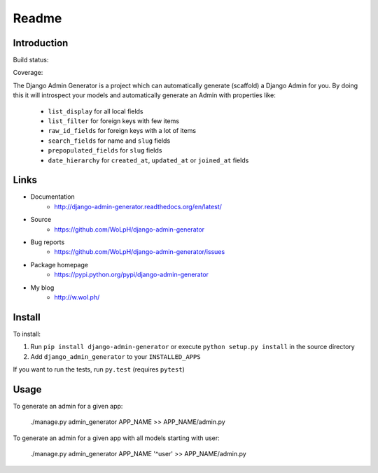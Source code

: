 Readme
======

Introduction
------------

Build status:

.. image:: https://github.com/WoLpH/django-admin-generator/actions/workflows/main.yml/badge.svg
    :alt: django-admin-generator test status
    :target: https://github.com/WoLpH/django-admin-generator/actions

Coverage:

.. image:: https://coveralls.io/repos/WoLpH/django-admin-generator/badge.svg?branch=master
    :alt: Coverage Status
    :target: https://coveralls.io/r/WoLpH/django-admin-generator?branch=master

The Django Admin Generator is a project which can automatically generate
(scaffold) a Django Admin for you. By doing this it will introspect your
models and automatically generate an Admin with properties like:

 - ``list_display`` for all local fields
 - ``list_filter`` for foreign keys with few items
 - ``raw_id_fields`` for foreign keys with a lot of items
 - ``search_fields`` for name and ``slug`` fields
 - ``prepopulated_fields`` for ``slug`` fields
 - ``date_hierarchy`` for ``created_at``, ``updated_at`` or ``joined_at`` fields

Links
-----

* Documentation
    - http://django-admin-generator.readthedocs.org/en/latest/
* Source
    - https://github.com/WoLpH/django-admin-generator
* Bug reports 
    - https://github.com/WoLpH/django-admin-generator/issues
* Package homepage
    - https://pypi.python.org/pypi/django-admin-generator
* My blog
    - http://w.wol.ph/

Install
-------

To install:

1. Run ``pip install django-admin-generator`` or execute ``python setup.py install`` in the source directory
2. Add ``django_admin_generator`` to your ``INSTALLED_APPS``
 
If you want to run the tests, run ``py.test`` (requires ``pytest``)

Usage
-----

To generate an admin for a given app:

    ./manage.py admin_generator APP_NAME >> APP_NAME/admin.py

To generate an admin for a given app with all models starting with user:

    ./manage.py admin_generator APP_NAME '^user' >> APP_NAME/admin.py

